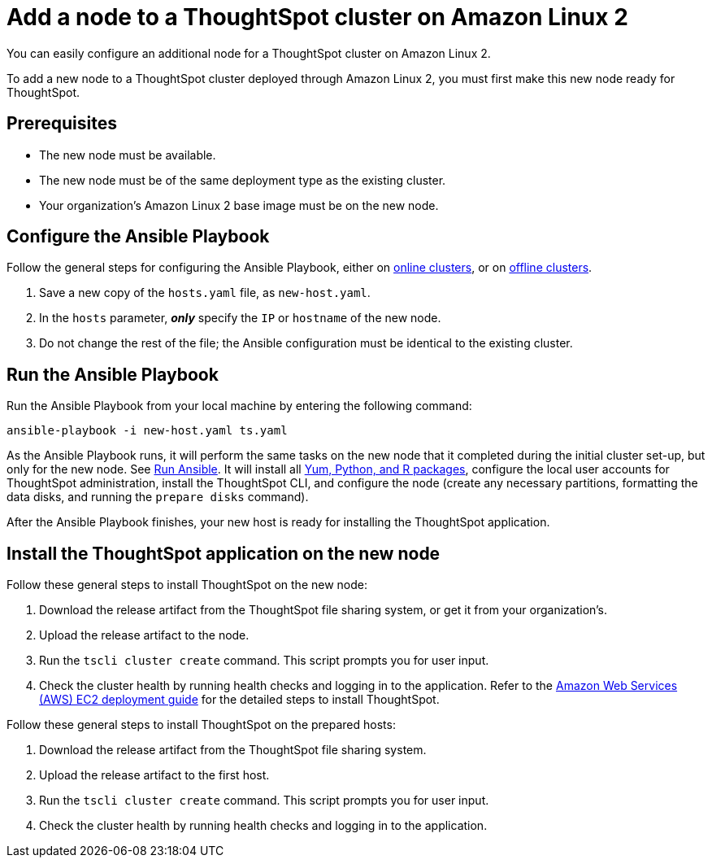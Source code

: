 = Add a node to a ThoughtSpot cluster on Amazon Linux 2
:last_updated: 01/03/2021
:linkattrs:
:experiment:
:description: You can easily configure an additional node for a ThoughtSpot cluster on Amazon Linux 2.

You can easily configure an additional node for a ThoughtSpot cluster on Amazon Linux 2.

To add a new node to a ThoughtSpot cluster deployed through Amazon Linux 2, you must first make this new node ready for ThoughtSpot.

[#prerequisites]
== Prerequisites

* The new node must be available.
* The new node must be of the same deployment type as the existing cluster.
* Your organization's Amazon Linux 2 base image must be on the new node.

[#configure-ansible]
== Configure the Ansible Playbook

Follow the general steps for configuring the Ansible Playbook, either on xref:al2-install-online.adoc#configure-ansible[online clusters], or on xref:al2-install-offline.adoc#configure-ansible[offline clusters].

. Save a new copy of the `hosts.yaml` file, as `new-host.yaml`.
. In the `hosts` parameter, *_only_* specify the `IP` or `hostname` of the new node.
. Do not change the rest of the file; the Ansible configuration must be identical to the existing cluster.

[#run-ansible]
== Run the Ansible Playbook

Run the Ansible Playbook from your local machine by entering the following command:
[source]
----
ansible-playbook -i new-host.yaml ts.yaml
----

As the Ansible Playbook runs, it will perform the same tasks on the new node that it completed during the initial cluster set-up, but only for the new node.
See xref:al2-install-online.adoc#run-ansible[Run Ansible].
It will install all xref:al2-packages.adoc[Yum, Python, and R packages], configure the local user accounts for ThoughtSpot administration, install the ThoughtSpot CLI, and configure the node (create any necessary partitions, formatting the data disks, and running the `prepare disks` command).

After the Ansible Playbook finishes, your new host is ready for installing the ThoughtSpot application.

[#install-thoughtspot]
== Install the ThoughtSpot application on the new node

Follow these general steps to install ThoughtSpot on the new node:

. Download the release artifact from the ThoughtSpot file sharing system, or get it from your organization's.
. Upload the release artifact to the node.
. Run the `tscli cluster create` command. This script prompts you for user input.
. Check the cluster health by running health checks and logging in to the application. Refer to the xref:aws-configuration-options.adoc[Amazon Web Services (AWS) EC2 deployment guide] for the detailed steps to install ThoughtSpot.

Follow these general steps to install ThoughtSpot on the prepared hosts:

. Download the release artifact from the ThoughtSpot file sharing system.
. Upload the release artifact to the first host.
. Run the `tscli cluster create` command. This script prompts you for user input.
. Check the cluster health by running health checks and logging in to the application.
